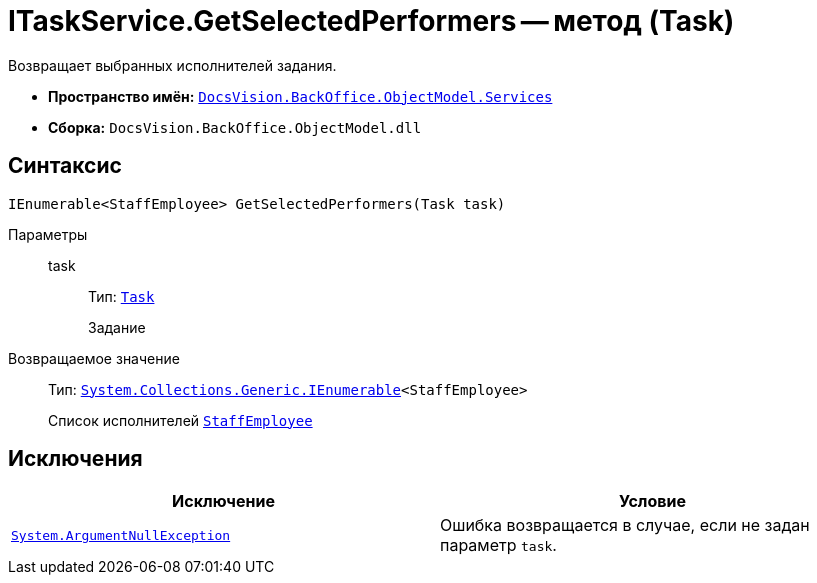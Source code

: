 = ITaskService.GetSelectedPerformers -- метод (Task)

Возвращает выбранных исполнителей задания.

* *Пространство имён:* `xref:BackOffice-ObjectModel-Services-Entities:Services_NS.adoc[DocsVision.BackOffice.ObjectModel.Services]`
* *Сборка:* `DocsVision.BackOffice.ObjectModel.dll`

== Синтаксис

[source,csharp]
----
IEnumerable<StaffEmployee> GetSelectedPerformers(Task task)
----

Параметры::
task:::
Тип: `xref:BackOffice-ObjectModel-Task:Task_CL.adoc[Task]`
+
Задание

Возвращаемое значение::
Тип: `http://msdn.microsoft.com/ru-ru/library/9eekhta0.aspx[System.Collections.Generic.IEnumerable]<StaffEmployee>`
+
Список исполнителей `xref:BackOffice-ObjectModel-Staff:StaffEmployee_CL.adoc[StaffEmployee]`

== Исключения

[cols=",",options="header"]
|===
|Исключение |Условие
|`http://msdn.microsoft.com/ru-ru/library/system.argumentnullexception.aspx[System.ArgumentNullException]` |Ошибка возвращается в случае, если не задан параметр `task`.
|===

